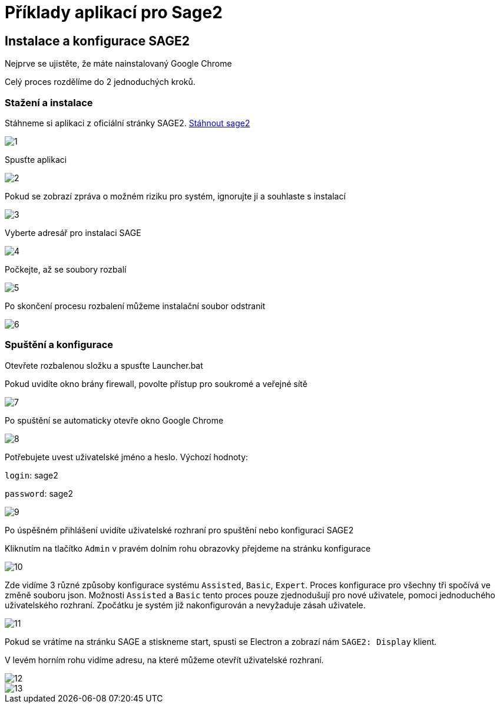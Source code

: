 = Příklady aplikací pro Sage2 

== Instalace a konfigurace SAGE2

Nejprve se ujistěte, že máte nainstalovaný Google Chrome

Celý proces rozdělíme do 2 jednoduchých kroků.

=== Stažení a instalace

Stáhneme si aplikaci z oficiální stránky SAGE2. http://sage2.sagecommons.org/downloads/[Stáhnout sage2]
  
image::Images/1.png[]

Spusťte aplikaci

image::Images/2.png[]

Pokud se zobrazí zpráva o možném riziku pro systém, ignorujte ji a souhlaste s instalací

image::Images/3.png[]

Vyberte adresář pro instalaci SAGE

image::Images/4.png[]

Počkejte, až se soubory rozbalí

image::Images/5.png[]

Po skončení procesu rozbalení můžeme instalační soubor odstranit

image::Images/6.png[]

=== Spuštění a konfigurace

Otevřete rozbalenou složku a spusťte Launcher.bat

Pokud uvidíte okno brány firewall, povolte přístup pro soukromé a veřejné sítě

image::Images/7.png[]

Po spuštění se automaticky otevře okno Google Chrome

image::Images/8.png[]

Potřebujete uvest uživatelské jméno a heslo. Výchozí hodnoty:

`login`: sage2

`password`: sage2

image::Images/9.png[]

Po úspěšném přihlášení uvidíte uživatelské rozhraní pro spuštění nebo konfiguraci SAGE2

Kliknutím na tlačítko `Admin` v pravém dolním rohu obrazovky přejdeme na stránku konfigurace

image::Images/10.png[]

Zde vidíme 3 různé způsoby konfigurace systému `Assisted`, `Basic`, `Expert`. Proces konfigurace pro všechny tři spočívá ve změně souboru json. Možnosti `Assisted` a `Basic` tento proces pouze zjednodušují pro nové uživatele, pomoci jednoduchého uživatelského rozhraní. Zpočátku je systém již nakonfigurován a nevyžaduje zásah uživatele.

image::Images/11.png[]

Pokud se vrátíme na stránku SAGE a stiskneme start, spusti se Electron a zobrazí nám `SAGE2: Display` klient.

V levém horním rohu vidíme adresu, na které můžeme otevřít uživatelské rozhraní.

image::Images/12.png[]

image::Images/13.png[]
